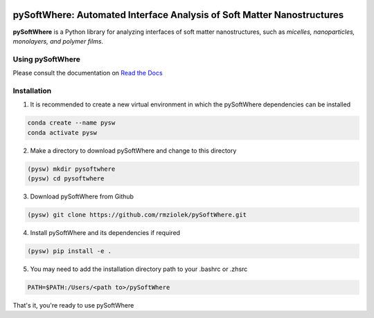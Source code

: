 .. image:: https://readthedocs.org/projects/pysoftwhere/badge/?version=latest

pySoftWhere:  Automated Interface Analysis of Soft Matter Nanostructures
=========================================================================

**pySoftWhere** is a Python library for analyzing interfaces of soft matter nanostructures, such as *micelles, nanoparticles, monolayers, and polymer films*.	

Using pySoftWhere
-----------------

Please consult the documentation on `Read the Docs <https://pysoftwhere.readthedocs.io/en/latest/index.html>`_

Installation
------------

1. It is recommended to create a new virtual environment in which the pySoftWhere dependencies can be installed

.. code-block:: console
   
   conda create --name pysw
   conda activate pysw


2. Make a directory to download pySoftWhere and change to this directory

.. code-block:: console
   
   (pysw) mkdir pysoftwhere
   (pysw) cd pysoftwhere

3. Download pySoftWhere from Github

.. code-block:: console
   
   (pysw) git clone https://github.com/rmziolek/pySoftWhere.git 

4. Install pySoftWhere and its dependencies if required

.. code-block:: console
   
   (pysw) pip install -e .

5. You may need to add the installation directory path to your .bashrc or .zhsrc

.. code-block:: console
    
    PATH=$PATH:/Users/<path to>/pySoftWhere	

That's it, you're ready to use pySoftWhere

